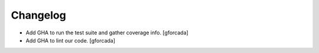 Changelog
=========


- Add GHA to run the test suite and gather coverage info.
  [gforcada]

- Add GHA to lint our code.
  [gforcada]
